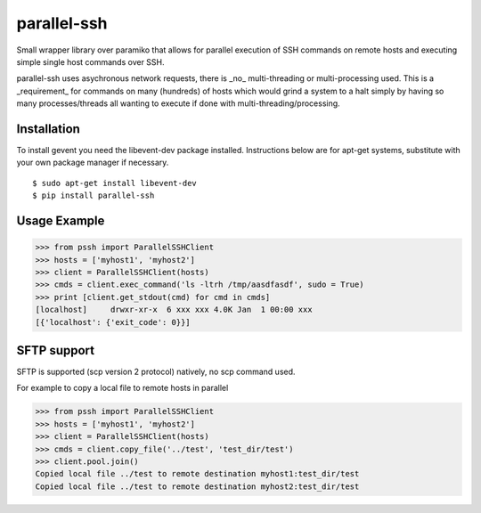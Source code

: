 parallel-ssh
============

Small wrapper library over paramiko that allows for parallel execution of SSH commands on remote hosts and executing simple single host commands over SSH.

parallel-ssh uses asychronous network requests, there is _no_ multi-threading or multi-processing used. This is a _requirement_ for commands on many (hundreds) of hosts which would grind a system to a halt simply by having so many processes/threads all wanting to execute if done with multi-threading/processing.

.. image:: https://api.travis-ci.org/pkittenis/parallel-ssh.png?branch=master
	:target: https://travis-ci.org/pkittenis/parallel-ssh

************
Installation
************
To install gevent you need the libevent-dev package installed. Instructions below are for apt-get systems, substitute with your own package manager if necessary.

::

	$ sudo apt-get install libevent-dev
	$ pip install parallel-ssh

*************
Usage Example
*************

>>> from pssh import ParallelSSHClient
>>> hosts = ['myhost1', 'myhost2']
>>> client = ParallelSSHClient(hosts)
>>> cmds = client.exec_command('ls -ltrh /tmp/aasdfasdf', sudo = True)
>>> print [client.get_stdout(cmd) for cmd in cmds]
[localhost]     drwxr-xr-x  6 xxx xxx 4.0K Jan  1 00:00 xxx
[{'localhost': {'exit_code': 0}}]


************
SFTP support
************

SFTP is supported (scp version 2 protocol) natively, no scp command used.

For example to copy a local file to remote hosts in parallel

>>> from pssh import ParallelSSHClient
>>> hosts = ['myhost1', 'myhost2']
>>> client = ParallelSSHClient(hosts)
>>> cmds = client.copy_file('../test', 'test_dir/test')
>>> client.pool.join()
Copied local file ../test to remote destination myhost1:test_dir/test
Copied local file ../test to remote destination myhost2:test_dir/test
